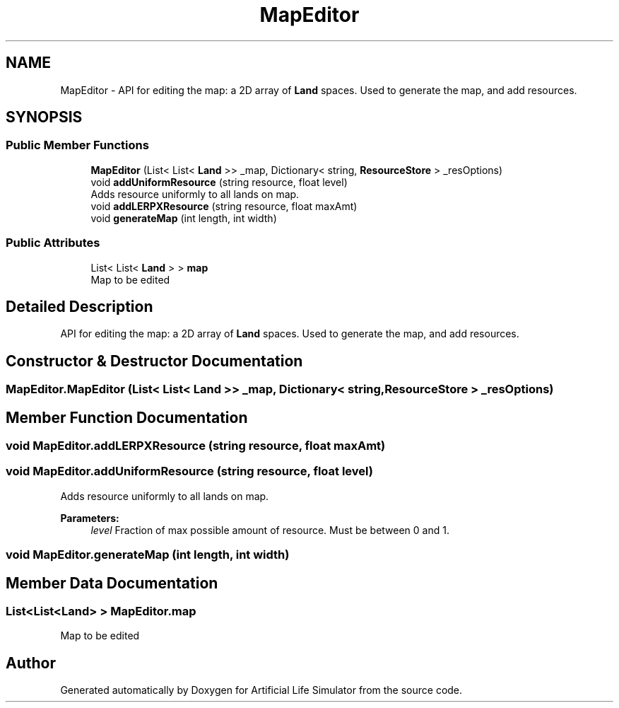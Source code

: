 .TH "MapEditor" 3 "Tue Mar 12 2019" "Artificial Life Simulator" \" -*- nroff -*-
.ad l
.nh
.SH NAME
MapEditor \- API for editing the map: a 2D array of \fBLand\fP spaces\&. Used to generate the map, and add resources\&.  

.SH SYNOPSIS
.br
.PP
.SS "Public Member Functions"

.in +1c
.ti -1c
.RI "\fBMapEditor\fP (List< List< \fBLand\fP >> _map, Dictionary< string, \fBResourceStore\fP > _resOptions)"
.br
.ti -1c
.RI "void \fBaddUniformResource\fP (string resource, float level)"
.br
.RI "Adds resource uniformly to all lands on map\&. "
.ti -1c
.RI "void \fBaddLERPXResource\fP (string resource, float maxAmt)"
.br
.ti -1c
.RI "void \fBgenerateMap\fP (int length, int width)"
.br
.in -1c
.SS "Public Attributes"

.in +1c
.ti -1c
.RI "List< List< \fBLand\fP > > \fBmap\fP"
.br
.RI "Map to be edited "
.in -1c
.SH "Detailed Description"
.PP 
API for editing the map: a 2D array of \fBLand\fP spaces\&. Used to generate the map, and add resources\&. 


.SH "Constructor & Destructor Documentation"
.PP 
.SS "MapEditor\&.MapEditor (List< List< \fBLand\fP >> _map, Dictionary< string, \fBResourceStore\fP > _resOptions)"

.SH "Member Function Documentation"
.PP 
.SS "void MapEditor\&.addLERPXResource (string resource, float maxAmt)"

.SS "void MapEditor\&.addUniformResource (string resource, float level)"

.PP
Adds resource uniformly to all lands on map\&. 
.PP
\fBParameters:\fP
.RS 4
\fIlevel\fP Fraction of max possible amount of resource\&. Must be between 0 and 1\&.
.RE
.PP

.SS "void MapEditor\&.generateMap (int length, int width)"

.SH "Member Data Documentation"
.PP 
.SS "List<List<\fBLand\fP> > MapEditor\&.map"

.PP
Map to be edited 

.SH "Author"
.PP 
Generated automatically by Doxygen for Artificial Life Simulator from the source code\&.
